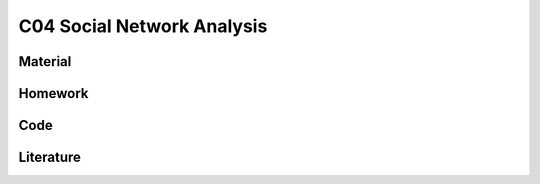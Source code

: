 ***************************
C04 Social Network Analysis
***************************

Material
========

Homework
========

Code
====

Literature
==========
